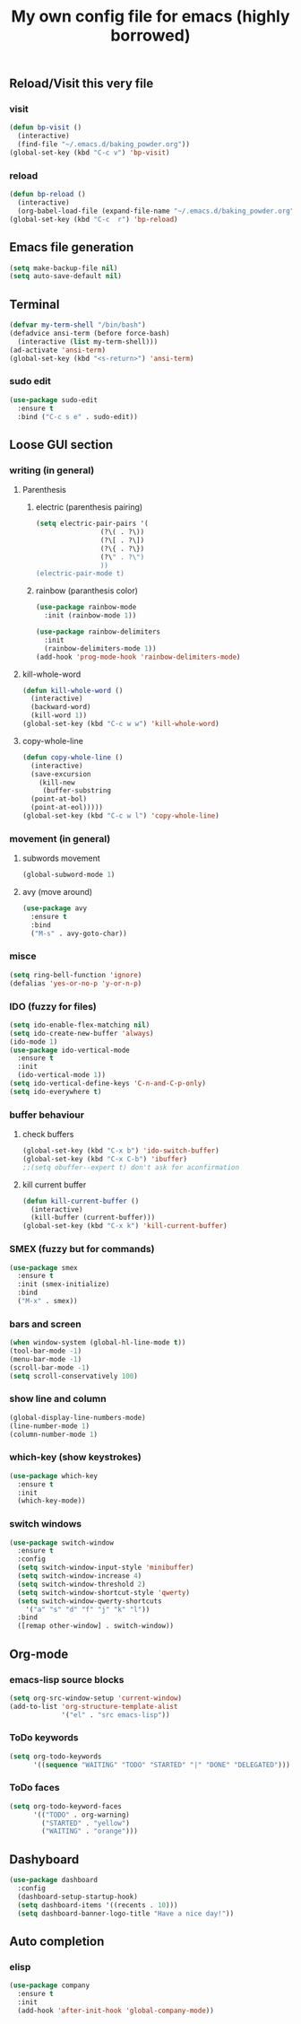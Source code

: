#+title: My own config file for emacs (highly borrowed)
#+STARTUP: indent

** Reload/Visit this very file
*** visit
#+BEGIN_SRC emacs-lisp
  (defun bp-visit ()
    (interactive)
    (find-file "~/.emacs.d/baking_powder.org"))
  (global-set-key (kbd "C-c v") 'bp-visit)
#+END_SRC

*** reload
#+BEGIN_SRC emacs-lisp
  (defun bp-reload ()
    (interactive)
    (org-babel-load-file (expand-file-name "~/.emacs.d/baking_powder.org")))
  (global-set-key (kbd "C-c  r") 'bp-reload)
#+END_SRC

** Emacs file generation
#+BEGIN_SRC emacs-lisp
  (setq make-backup-file nil)
  (setq auto-save-default nil)
#+END_SRC
** Terminal
#+BEGIN_SRC emacs-lisp
  (defvar my-term-shell "/bin/bash")
  (defadvice ansi-term (before force-bash)
    (interactive (list my-term-shell)))
  (ad-activate 'ansi-term)
  (global-set-key (kbd "<s-return>") 'ansi-term)
#+END_SRC

*** sudo edit
#+BEGIN_SRC emacs-lisp
  (use-package sudo-edit
    :ensure t
    :bind ("C-c s e" . sudo-edit))
#+END_SRC
** Loose GUI section
*** writing (in general)
**** Parenthesis
***** electric (parenthesis pairing)
 #+BEGIN_SRC emacs-lisp
   (setq electric-pair-pairs '(
			       (?\( . ?\))
			       (?\[ . ?\])
			       (?\{ . ?\})
			       (?\" . ?\")
			       ))
   (electric-pair-mode t)
 #+END_SRC

***** rainbow (paranthesis color)
#+BEGIN_SRC emacs-lisp
  (use-package rainbow-mode
    :init (rainbow-mode 1))
#+END_SRC
#+BEGIN_SRC emacs-lisp
  (use-package rainbow-delimiters
    :init
    (rainbow-delimiters-mode 1))
  (add-hook 'prog-mode-hook 'rainbow-delimiters-mode)
#+END_SRC
**** kill-whole-word
#+BEGIN_SRC emacs-lisp
  (defun kill-whole-word ()
    (interactive)
    (backward-word)
    (kill-word 1))
  (global-set-key (kbd "C-c w w") 'kill-whole-word)
#+END_SRC
**** copy-whole-line
#+BEGIN_SRC emacs-lisp
  (defun copy-whole-line ()
    (interactive)
    (save-excursion
      (kill-new
       (buffer-substring
	(point-at-bol)
	(point-at-eol)))))
  (global-set-key (kbd "C-c w l") 'copy-whole-line)
#+END_SRC
*** movement (in general)
**** subwords movement
#+BEGIN_SRC emacs-lisp
  (global-subword-mode 1)
#+END_SRC
**** avy (move around)
#+BEGIN_SRC emacs-lisp
  (use-package avy
    :ensure t
    :bind
    ("M-s" . avy-goto-char))
#+END_SRC
*** misce 
#+BEGIN_SRC emacs-lisp
  (setq ring-bell-function 'ignore)
  (defalias 'yes-or-no-p 'y-or-n-p)
#+END_SRC

*** IDO (fuzzy for files)
#+BEGIN_SRC emacs-lisp
  (setq ido-enable-flex-matching nil)
  (setq ido-create-new-buffer 'always)
  (ido-mode 1)
  (use-package ido-vertical-mode
    :ensure t
    :init
    (ido-vertical-mode 1))
  (setq ido-vertical-define-keys 'C-n-and-C-p-only)
  (setq ido-everywhere t)
#+END_SRC

*** buffer behaviour
**** check buffers
#+BEGIN_SRC emacs-lisp
  (global-set-key (kbd "C-x b") 'ido-switch-buffer)
  (global-set-key (kbd "C-x C-b") 'ibuffer)
  ;;(setq obuffer--expert t) don't ask for aconfirmation
#+END_SRC
**** kill current buffer
#+BEGIN_SRC emacs-lisp
  (defun kill-current-buffer ()
    (interactive)
    (kill-buffer (current-buffer)))
  (global-set-key (kbd "C-x k") 'kill-current-buffer)
#+END_SRC
*** SMEX (fuzzy but for commands)
#+BEGIN_SRC emacs-lisp
  (use-package smex
    :ensure t
    :init (smex-initialize)
    :bind
    ("M-x" . smex))
#+END_SRC
*** bars and screen

#+BEGIN_SRC emacs-lisp
  (when window-system (global-hl-line-mode t))
  (tool-bar-mode -1)
  (menu-bar-mode -1)
  (scroll-bar-mode -1)
  (setq scroll-conservatively 100)
#+END_SRC
*** show line and column
#+BEGIN_SRC emacs-lisp
  (global-display-line-numbers-mode)
  (line-number-mode 1)
  (column-number-mode 1)
#+END_SRC
*** which-key (show keystrokes)
#+BEGIN_SRC emacs-lisp
  (use-package which-key
    :ensure t
    :init
    (which-key-mode))
#+END_SRC

*** switch windows
#+BEGIN_SRC emacs-lisp
  (use-package switch-window
    :ensure t
    :config
    (setq switch-window-input-style 'minibuffer)
    (setq switch-window-increase 4)
    (setq switch-window-threshold 2)
    (setq switch-window-shortcut-style 'qwerty)
    (setq switch-window-qwerty-shortcuts
	  '("a" "s" "d" "f" "j" "k" "l"))
    :bind
    ([remap other-window] . switch-window))
#+END_SRC
** Org-mode
*** emacs-lisp source blocks
#+BEGIN_SRC emacs-lisp
  (setq org-src-window-setup 'current-window)
  (add-to-list 'org-structure-template-alist
               '("el" . "src emacs-lisp"))
#+END_SRC
*** ToDo keywords
#+begin_src emacs-lisp
  (setq org-todo-keywords
        '((sequence "WAITING" "TODO" "STARTED" "|" "DONE" "DELEGATED")))
#+end_src
*** ToDo faces
#+begin_src emacs-lisp
  (setq org-todo-keyword-faces
        '(("TODO" . org-warning)
          ("STARTED" . "yellow")
          ("WAITING" . "orange")))
#+end_src
** Dashyboard
#+begin_src emacs-lisp
  (use-package dashboard
    :config
    (dashboard-setup-startup-hook)
    (setq dashboard-items '((recents . 10)))
    (setq dashboard-banner-logo-title "Have a nice day!"))
#+end_src
** Auto completion
*** elisp
#+begin_src emacs-lisp
  (use-package company
    :ensure t
    :init
    (add-hook 'after-init-hook 'global-company-mode))
#+end_src
